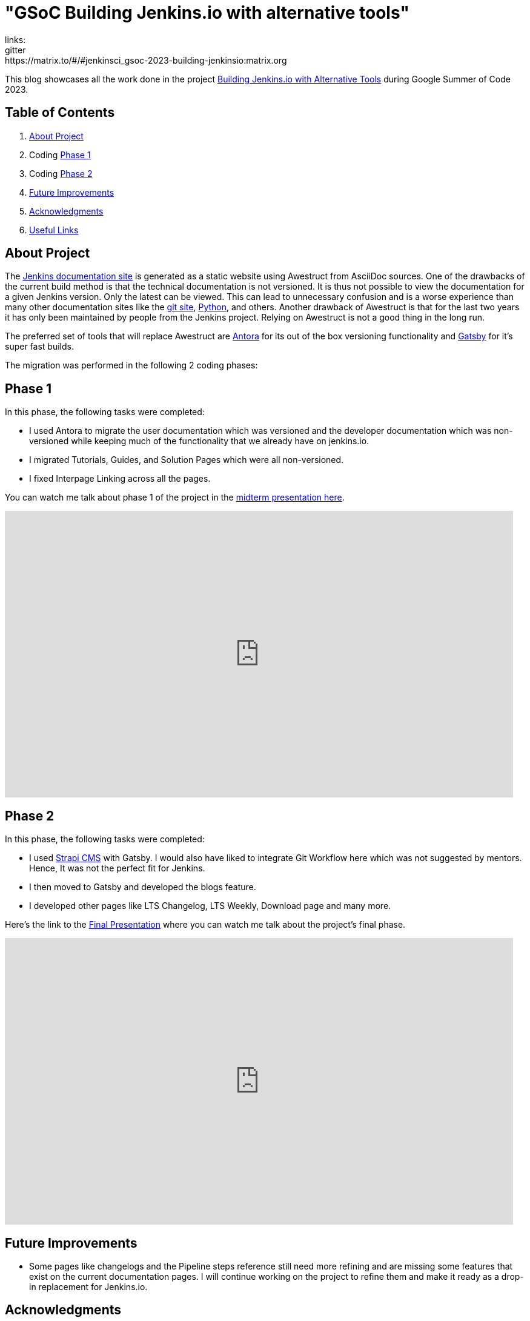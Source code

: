 
= "GSoC Building Jenkins.io with alternative tools"
:page-tags: gsoc,gsoc2023,jenkins.io,jenkins-infra
:page-author: vandit1604
:page-description:   Building Jenkins.io with Alternative Tools is a project under Google Summer of Code (GSoC) 2023.
:page-opengraph: /images/images/gsoc/opengraph.png
links:
  gitter: https://matrix.to/#/#jenkinsci_gsoc-2023-building-jenkinsio:matrix.org

This blog showcases all the work done in the project link:/projects/gsoc/2023/projects/alternative-jenkinsio-build-tool/[Building Jenkins.io with Alternative Tools] during Google Summer of Code 2023.

== Table of Contents

. <<About Project>>
. Coding <<Phase 1>>
. Coding <<Phase 2>>
. <<Future Improvements>>
. <<Acknowledgments>>
. <<Useful Links>>

== About Project

The link:/[Jenkins documentation site] is generated as a static website using Awestruct from AsciiDoc sources.
One of the drawbacks of the current build method is that the technical documentation is not versioned.
It is thus not possible to view the documentation for a given Jenkins version.
Only the latest can be viewed.
This can lead to unnecessary confusion and is a worse experience than many other documentation sites like the link:https://git-scm.com/docs/git[git site], link:https://docs.python.org/3.11/[Python], and others.
Another drawback of Awestruct is that for the last two years it has only been maintained by people from the Jenkins project.
Relying on Awestruct is not a good thing in the long run.

The preferred set of tools that will replace Awestruct are https://antora.org/[Antora] for its out of the box versioning functionality and https://www.gatsbyjs.com/[Gatsby] for it's super fast builds.

The migration was performed in the following 2 coding phases:

== Phase 1

In this phase, the following tasks were completed:

* I used Antora to migrate the user documentation which was versioned and the developer documentation which was non-versioned while keeping much of the functionality that we already have on jenkins.io.
* I migrated Tutorials, Guides, and Solution Pages which were all non-versioned.
* I fixed Interpage Linking across all the pages.

You can watch me talk about phase 1 of the project in the link:https://youtu.be/W4eSVCTmqb8?t=1929[midterm presentation here].

video::W4eSVCTmqb8[youtube, start=1929, width=839, height=473, role=center]

== Phase 2

In this phase, the following tasks were completed:

* I used link:https://strapi.io/[Strapi CMS] with Gatsby. I would also have liked to integrate Git Workflow here which was not suggested by mentors. Hence, It was not the perfect fit for Jenkins.
* I then moved to Gatsby and developed the blogs feature.
* I developed other pages like LTS Changelog, LTS Weekly, Download page and many more.

Here's the link to the link:https://youtu.be/M9_HPQwetMg?t=1153[Final Presentation] where you can watch me talk about the project's final phase.

video::M9_HPQwetMg[youtube, start=1188, width=839, height=473, role=center]

== Future Improvements

- Some pages like changelogs and the Pipeline steps reference still need more refining and are missing some features that exist on the current documentation pages.
I will continue working on the project to refine them and make it ready as a drop-in replacement for Jenkins.io.

== Acknowledgments

I'm grateful that I got the opportunity to contribute to Jenkins under Google Summer of Code.
I can say with confidence that Jenkins taught me a lot and I love learning so I don't plan to stop contributing to Jenkins any soon.
I was able to pull off the project to this extent only because of my mentors,  author:krisstern[Kris Stern], author:MarkEWaite[Mark Waite], author:iamrajiv[Rajiv Ranjan Singh], and author:yiminggong/[Yiming Gong].
I am grateful for their constant support and guidance throughout the project.
Their valuable feedback and insights into the project helped me a lot.

I would also like to thank the org admins, author:jmmeessen[Jean-Marc Meessen] for being a warm, father-like figure to me, author:alyssat[Alyssa Tong] for always making sure the meetings and the project demos go smoothly , author:krisstern[Kris Stern] for deep involvement in resolving development challenges. and author:gounthar[Bruno Verachten] for always checking up on me and all the other contributors.

== Useful Links

- link:https://github.com/Vandit1604/jenkins-docs[Github repo containing the code]
- Use the link:++https://matrix.to/#/#jenkinsci_gsoc-2023-building-jenkinsio:matrix.org++[Gitter channel] or link:https://community.jenkins.io[community.jenkins.io] in case you have any question(s) or feedback.

